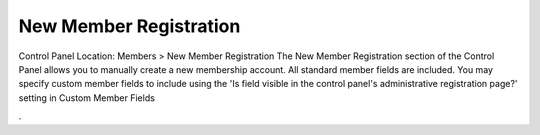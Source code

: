 New Member Registration
=======================

Control Panel Location: Members > New Member Registration
The New Member Registration section of the Control Panel allows you to
manually create a new membership account. All standard member fields are
included. You may specify custom member fields to include using the 'Is
field visible in the control panel's administrative registration page?'
setting in Custom Member Fields

.
|Member Registration Page|

.. |Member Registration Page| image:: ../../images/member_registration.png
